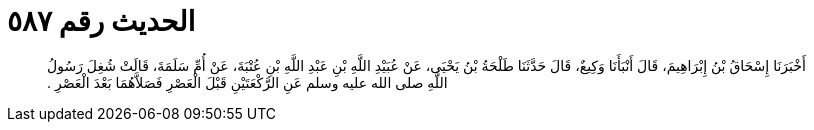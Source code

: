 
= الحديث رقم ٥٨٧

[quote.hadith]
أَخْبَرَنَا إِسْحَاقُ بْنُ إِبْرَاهِيمَ، قَالَ أَنْبَأَنَا وَكِيعٌ، قَالَ حَدَّثَنَا طَلْحَةُ بْنُ يَحْيَى، عَنْ عُبَيْدِ اللَّهِ بْنِ عَبْدِ اللَّهِ بْنِ عُتْبَةَ، عَنْ أُمِّ سَلَمَةَ، قَالَتْ شُغِلَ رَسُولُ اللَّهِ صلى الله عليه وسلم عَنِ الرَّكْعَتَيْنِ قَبْلَ الْعَصْرِ فَصَلاَّهُمَا بَعْدَ الْعَصْرِ ‏.‏